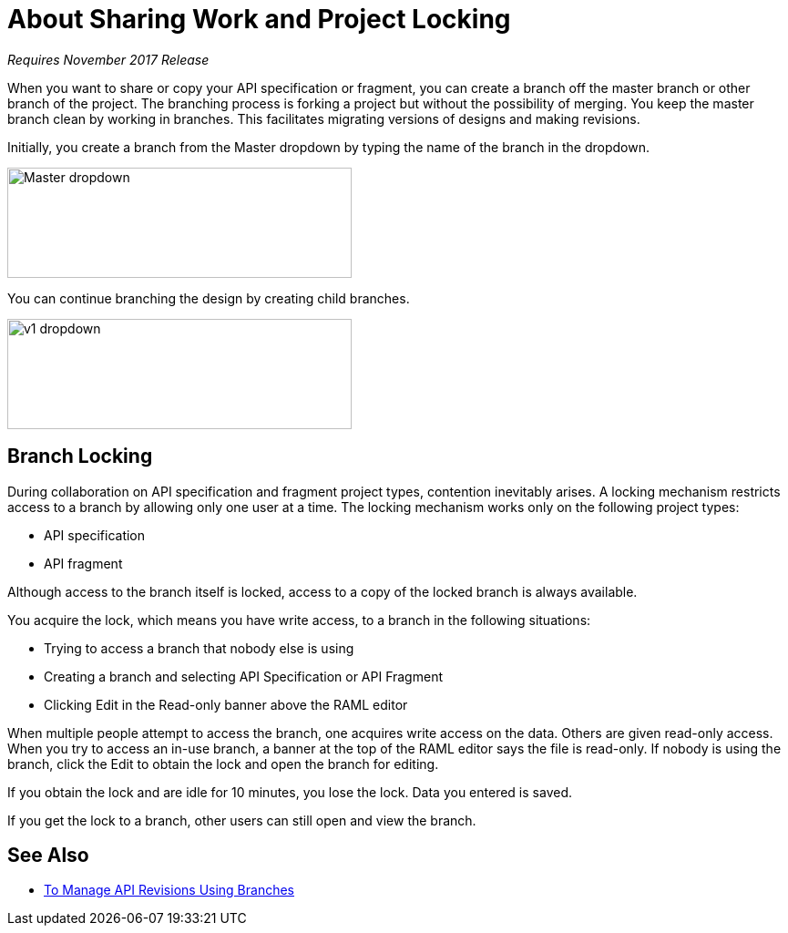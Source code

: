 = About Sharing Work and Project Locking

_Requires November 2017 Release_

When you want to share or copy your API specification or fragment, you can create a branch off the master branch or other branch of the project. The branching process is forking a project but without the possibility of merging. You keep the master branch clean by working in branches. This facilitates migrating versions of designs and making revisions.

Initially, you create a branch from the Master dropdown by typing the name of the branch in the dropdown. 

image::designer-master-dropdown.png[Master dropdown,height=121,width=378]

You can continue branching the design by creating child branches.

image::designer-v1-dropdown.png[v1 dropdown, height=121,width=378]

== Branch Locking

During collaboration on API specification and fragment project types, contention inevitably arises. A locking mechanism restricts access to a branch by allowing only one user at a time. The locking mechanism works only on the following project types:

* API specification 
* API fragment

Although access to the branch itself is locked, access to a copy of the locked branch is always available.

You acquire the lock, which means you have write access, to a branch in the following situations:

* Trying to access a branch that nobody else is using
* Creating a branch and selecting API Specification or API Fragment
* Clicking Edit in the Read-only banner above the RAML editor

When multiple people attempt to access the branch, one acquires write access on the data. Others are given read-only access. When you try to access an in-use branch, a banner at the top of the RAML editor says the file is read-only. If nobody is using the branch, click the Edit to obtain the lock and open the branch for editing. 

If you obtain the lock and are idle for 10 minutes, you lose the lock. Data you entered is saved.

If you get the lock to a branch, other users can still open and view the branch. 

// Users can also view or edit other branches of the project after you have obtained the lock.

// CONFIGURE TTL -- HOW?

== See Also

* link:/design-center/v/1.0/design-manage-revisions-task[To Manage API Revisions Using Branches]

